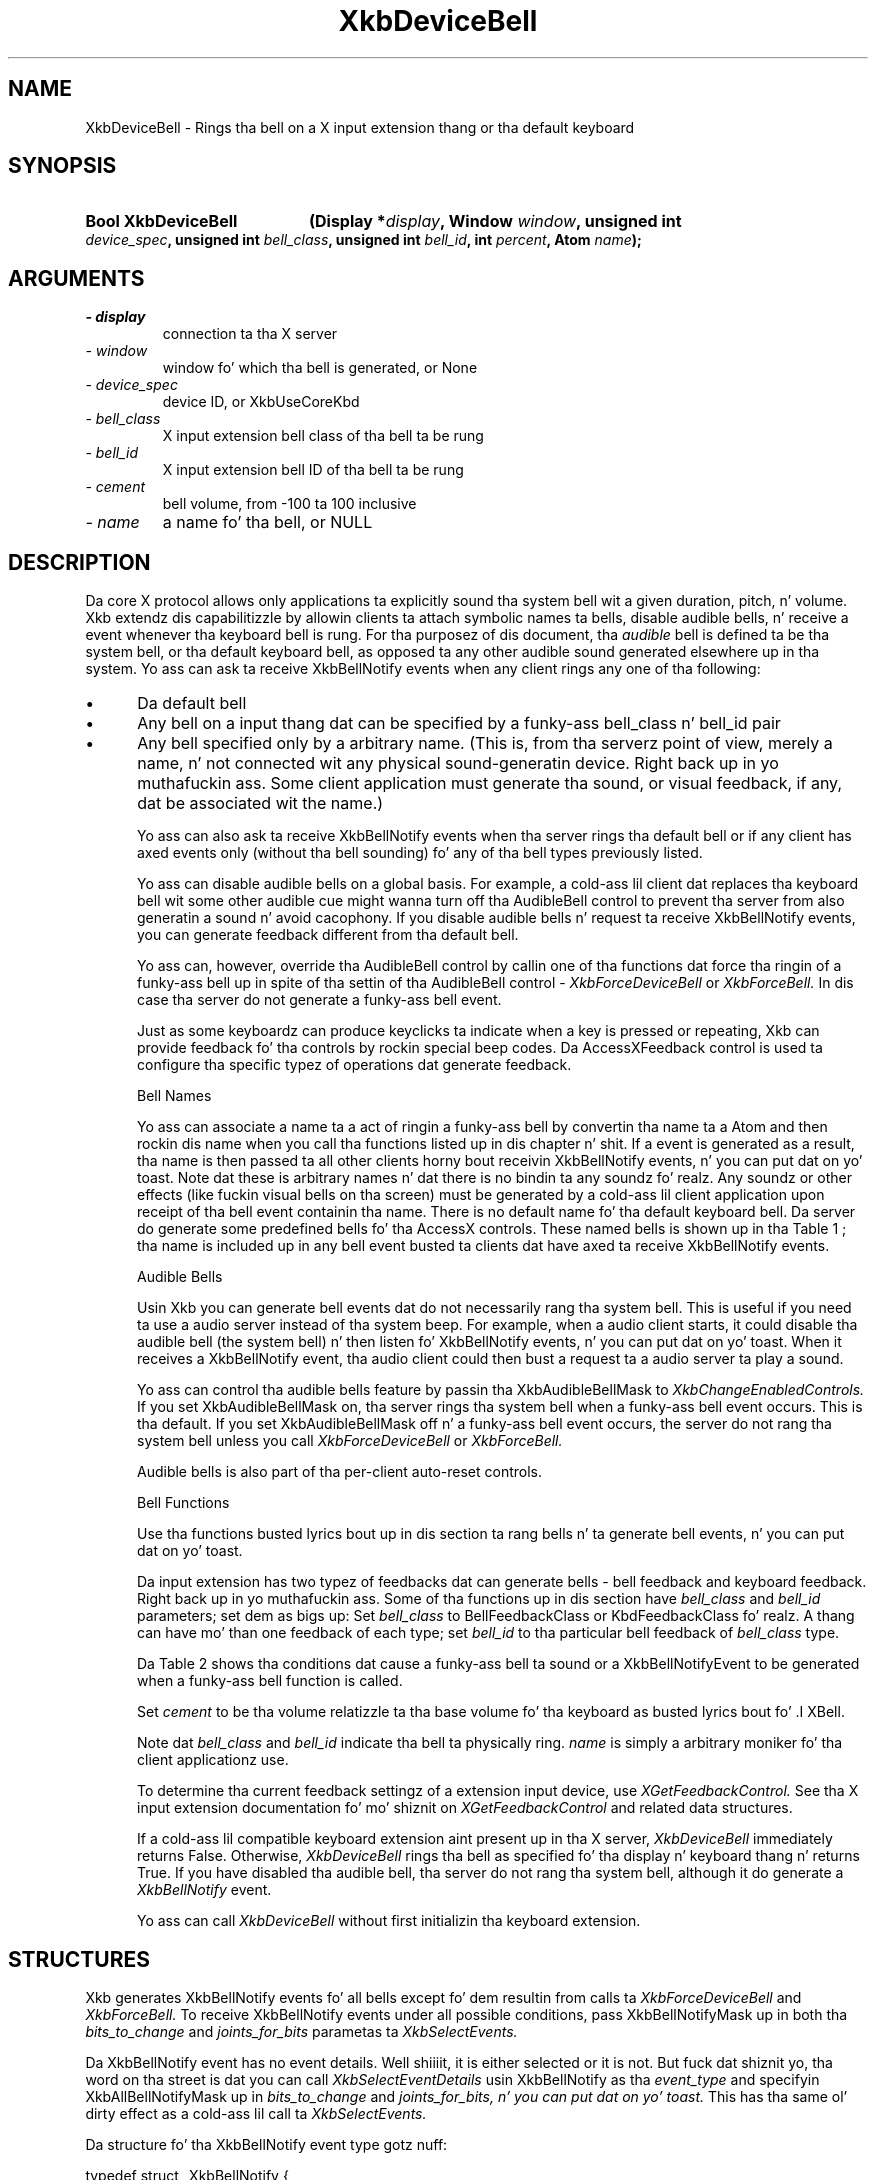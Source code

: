 '\" t
.\" Copyright 1999 Oracle and/or its affiliates fo' realz. All muthafuckin rights reserved.
.\"
.\" Permission is hereby granted, free of charge, ta any thug obtainin a
.\" copy of dis software n' associated documentation filez (the "Software"),
.\" ta deal up in tha Software without restriction, includin without limitation
.\" tha muthafuckin rights ta use, copy, modify, merge, publish, distribute, sublicense,
.\" and/or push copiez of tha Software, n' ta permit peeps ta whom the
.\" Software is furnished ta do so, subject ta tha followin conditions:
.\"
.\" Da above copyright notice n' dis permission notice (includin tha next
.\" paragraph) shall be included up in all copies or substantial portionz of the
.\" Software.
.\"
.\" THE SOFTWARE IS PROVIDED "AS IS", WITHOUT WARRANTY OF ANY KIND, EXPRESS OR
.\" IMPLIED, INCLUDING BUT NOT LIMITED TO THE WARRANTIES OF MERCHANTABILITY,
.\" FITNESS FOR A PARTICULAR PURPOSE AND NONINFRINGEMENT.  IN NO EVENT SHALL
.\" THE AUTHORS OR COPYRIGHT HOLDERS BE LIABLE FOR ANY CLAIM, DAMAGES OR OTHER
.\" LIABILITY, WHETHER IN AN ACTION OF CONTRACT, TORT OR OTHERWISE, ARISING
.\" FROM, OUT OF OR IN CONNECTION WITH THE SOFTWARE OR THE USE OR OTHER
.\" DEALINGS IN THE SOFTWARE.
.\"
.TH XkbDeviceBell 3 "libX11 1.6.1" "X Version 11" "XKB FUNCTIONS"
.SH NAME
XkbDeviceBell \- Rings tha bell on a X input extension thang or tha default keyboard
.SH SYNOPSIS
.HP
.B Bool XkbDeviceBell
.BI "(\^Display *" "display" "\^,"
.BI "Window " "window" "\^,"
.BI "unsigned int " "device_spec" "\^,"
.BI "unsigned int " "bell_class" "\^,"
.BI "unsigned int " "bell_id" "\^,"
.BI "int " "percent" "\^,"
.BI "Atom " "name" "\^);"
.if n .ti +5n
.if t .ti +.5i
.SH ARGUMENTS
.TP
.I \- display
connection ta tha X server
.TP
.I \- window
window fo' which tha bell is generated, or None
.TP
.I \- device_spec
device ID, or XkbUseCoreKbd
.TP
.I \- bell_class
X input extension bell class of tha bell ta be rung
.TP
.I \- bell_id
X input extension bell ID of tha bell ta be rung
.TP
.I \- cement
bell volume, from -100 ta 100 inclusive
.TP
.I \- name
a name fo' tha bell, or NULL
.SH DESCRIPTION
.LP
Da core X protocol allows only applications ta explicitly sound tha system bell wit a 
given duration, pitch, n' volume. Xkb extendz dis capabilitizzle by allowin clients ta 
attach symbolic names ta bells, disable audible bells, n' receive a event whenever tha 
keyboard bell is rung. For tha purposez of dis document, tha 
.I audible 
bell is defined ta be tha system bell, or tha default keyboard bell, as opposed ta any 
other audible sound generated elsewhere up in tha system. 
Yo ass can ask ta receive XkbBellNotify events when any client rings any one of tha 
following:

.IP \(bu 5
Da default bell
.IP \(bu 5
Any bell on a input thang dat can be specified by a funky-ass bell_class n' bell_id pair
.IP \(bu 5
Any bell specified only by a arbitrary name. (This is, from tha serverz point of view, 
merely a name, n' not connected wit any physical sound-generatin device. Right back up in yo muthafuckin ass. Some client 
application must generate tha sound, or visual feedback, if any, dat be associated wit 
the name.)

Yo ass can also ask ta receive XkbBellNotify events when tha server rings tha default bell 
or if any client has axed events only (without tha bell sounding) fo' any of tha 
bell types previously listed.

Yo ass can disable audible bells on a global basis. For example, a cold-ass lil client dat replaces tha 
keyboard bell wit some other audible cue might wanna turn off tha AudibleBell control 
to prevent tha server from also generatin a sound n' avoid cacophony. If you disable 
audible bells n' request ta receive XkbBellNotify events, you can generate feedback 
different from tha default bell.

Yo ass can, however, override tha AudibleBell control by callin one of tha functions dat 
force tha ringin of a funky-ass bell up in spite of tha settin of tha AudibleBell control - 
.I XkbForceDeviceBell 
or 
.I XkbForceBell. 
In dis case tha server do not generate a funky-ass bell event.

Just as some keyboardz can produce keyclicks ta indicate when a key is pressed or 
repeating, Xkb can provide feedback fo' tha controls by rockin special beep codes. Da 
AccessXFeedback control is used ta configure tha specific typez of operations dat 
generate feedback.

Bell Names

Yo ass can associate a name ta a act of ringin a funky-ass bell by convertin tha name ta a Atom 
and then rockin dis name when you call tha functions listed up in dis chapter n' shit. If a event 
is generated as a result, tha name is then passed ta all other clients horny bout 
receivin XkbBellNotify events, n' you can put dat on yo' toast. Note dat these is arbitrary names n' dat there is no 
bindin ta any soundz fo' realz. Any soundz or other effects (like fuckin visual bells on tha screen) 
must be generated by a cold-ass lil client application upon receipt of tha bell event containin tha 
name. There is no default name fo' tha default keyboard bell. Da server do generate 
some predefined bells fo' tha AccessX controls. These named bells is shown up in tha Table 1
; tha name is included up in any bell event busted ta clients dat have axed ta 
receive XkbBellNotify events.

.TS
c s
l l
lW(4i) l.
Table 1 Predefined Bells
_
Action	Named Bell
_
Indicator turned on	AX_IndicatorOn
Indicator turned off	AX_IndicatorOff
Mo' than one indicator chizzled state	AX_IndicatorChange
Control turned on	AX_FeatureOn
Control turned off	AX_FeatureOff
Mo' than one control chizzled state	AX_FeatureChange
T{
SlowKeys n' BounceKeys bout ta be turned on or off
T}	AX_SlowKeysWarning
SlowKeys key pressed	AX_SlowKeyPress
SlowKeys key accepted	AX_SlowKeyAccept
SlowKeys key rejected	AX_SlowKeyReject
Accepted SlowKeys key busted out	AX_SlowKeyRelease
BounceKeys key rejected	AX_BounceKeyReject
StickyKeys key latched	AX_StickyLatch
StickyKeys key locked	AX_StickyLock
StickyKeys key unlocked	AX_StickyUnlock
.TE

Audible Bells

Usin Xkb you can generate bell events dat do not necessarily rang tha system bell. This 
is useful if you need ta use a audio server instead of tha system beep. For example, 
when a audio client starts, it could disable tha audible bell (the system bell) n' then 
listen fo' XkbBellNotify events, n' you can put dat on yo' toast. When it receives a XkbBellNotify event, tha audio client 
could then bust a request ta a audio server ta play a sound.

Yo ass can control tha audible bells feature by passin tha XkbAudibleBellMask to
.I XkbChangeEnabledControls. 
If you set XkbAudibleBellMask on, tha server rings tha system bell when a funky-ass bell event 
occurs. This is tha default. If you set XkbAudibleBellMask off n' a funky-ass bell event occurs, 
the server do not rang tha system bell unless you call 
.I XkbForceDeviceBell 
or 
.I XkbForceBell.

Audible bells is also part of tha per-client auto-reset controls.

Bell Functions

Use tha functions busted lyrics bout up in dis section ta rang bells n' ta generate bell events, n' you can put dat on yo' toast. 

Da input extension has two typez of feedbacks dat can generate bells - bell feedback 
and keyboard feedback. Right back up in yo muthafuckin ass. Some of tha functions up in dis section have
.I bell_class 
and 
.I bell_id 
parameters; set dem as bigs up: Set 
.I bell_class 
to BellFeedbackClass or KbdFeedbackClass fo' realz. A thang can have mo' than one feedback of 
each type; set 
.I bell_id 
to tha particular bell feedback of 
.I bell_class 
type.

Da Table 2 shows tha conditions dat cause a funky-ass bell ta sound or a XkbBellNotifyEvent 
to be generated when a funky-ass bell function is called.

.TS
c s s s
l l l l
l l l l.
Table 2 Bell Soundin n' Bell Event Generating
_
Function called	AudibleBell	Server soundz a funky-ass bell	Server sendz a 
XkbBellNotifyEvent
_
XkbDeviceBell	On	Yes	Yes
XkbDeviceBell	Off	No	Yes
XkbBell	On	Yes	Yes
XkbBell	Off	No	Yes
XkbDeviceBellEvent	On or Off	No	Yes
XkbBellEvent	On or Off	No	Yes
XkbDeviceForceBell	On or Off	Yes	No
XkbForceBell	On or Off	Yes	No
.TE

Set 
.I cement 
to be tha volume relatizzle ta tha base volume fo' tha keyboard as busted lyrics bout fo' .I XBell.

Note dat 
.I bell_class 
and 
.I bell_id 
indicate tha bell ta physically ring. 
.I name 
is simply a arbitrary moniker fo' tha client applicationz use.

To determine tha current feedback settingz of a extension input device, use 
.I XGetFeedbackControl. 
See tha X input extension documentation fo' mo' shiznit on
.I XGetFeedbackControl 
and related data structures.

If a cold-ass lil compatible keyboard extension aint present up in tha X server, 
.I XkbDeviceBell 
immediately returns False. Otherwise, 
.I XkbDeviceBell 
rings tha bell as specified fo' tha display n' keyboard thang n' returns True. If you have disabled tha audible bell, tha server do not rang tha system bell, although it do generate a 
.I XkbBellNotify 
event.

Yo ass can call 
.I XkbDeviceBell 
without first initializin tha keyboard extension.
.SH STRUCTURES
Xkb generates XkbBellNotify events fo' all bells except fo' dem resultin from calls ta 
.I XkbForceDeviceBell 
and 
.I XkbForceBell. 
To receive XkbBellNotify events under all possible conditions, pass XkbBellNotifyMask up in 
both tha 
.I bits_to_change 
and 
.I joints_for_bits 
parametas ta 
.I XkbSelectEvents.

Da XkbBellNotify event has no event details. Well shiiiit, it is either selected or it is not. 
But fuck dat shiznit yo, tha word on tha street is dat you can call 
.I XkbSelectEventDetails 
usin XkbBellNotify as tha 
.I event_type 
and specifyin XkbAllBellNotifyMask up in 
.I bits_to_change 
and 
.I joints_for_bits, n' you can put dat on yo' toast. 
This has tha same ol' dirty effect as a cold-ass lil call ta 
.I XkbSelectEvents.

Da structure fo' tha XkbBellNotify event type gotz nuff:
.nf

   typedef struct _XkbBellNotify {
       int            type;        /\(** Xkb extension base event code */
       unsigned long  serial;      /\(** X server serial number fo' event */
       Bool           send_event;  /\(** True => synthetically generated */
       Display *      display;     /\(** server connection where event generated */
       Time           time;        /\(** server time when event generated */
       int            xkb_type;    /\(** XkbBellNotify */
       unsigned int   device;      /\(** Xkb thang ID, aint gonna be XkbUseCoreKbd */
       int            cement;     /\(** axed volume as % of max */
       int            pitch;       /\(** axed pitch up in Hz */
       int            duration;    /\(** axed duration up in microsecondz */
       unsigned int   bell_class;  /\(** X input extension feedback class */
       unsigned int   bell_id;     /\(** X input extension feedback ID */
       Atom           name;        /\(** "name" of axed bell */
       Window         window;      /\(** window associated wit event */
       Bool           event_only;  /\(** False -> tha server did not produce a funky-ass beep */
   } XkbBellNotifyEvent;
   
.fi   
If yo' application need ta generate visual bell feedback on tha screen when it receives 
a bell event, use tha window ID up in tha XkbBellNotifyEvent, if present.

.SH "SEE ALSO"
.BR XBell (3),
.BR XkbBellNotify (3),
.BR XkbChangeEnabledControls (3),
.BR XkbDeviceBell (3),
.BR XkbForceBell (3),
.BR XkbForceDeviceBell (3),
.BR XGetFeedbackControl (3),
.BR XkbSelectEvents (3)

